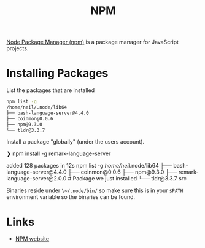 :PROPERTIES:
:ID:       0539fa9c-fc0e-4cb8-a3f4-eee46899240a
:END:
#+TITLE: NPM
#+FILETAGS: :linux:npm:

[[https://www.npmjs.com/][Node Package Manager (npm)]] is a package manager for JavaScript projects.

* Installing Packages

List the packages that are installed

#+begin_src bash
  npm list -g
  /home/neil/.node/lib64
  ├── bash-language-server@4.4.0
  ├── coinmon@0.0.6
  ├── npm@9.3.0
  └── tldr@3.3.7
#+end_src

Install a package "globally" (under the users account).


#+begin_src bash
   ❱ npm install -g remark-language-server

   added 128 packages in 12s
   npm list -g
   /home/neil/.node/lib64
   ├── bash-language-server@4.4.0
   ├── coinmon@0.0.6
   ├── npm@9.3.0
   ├── remark-language-server@2.0.0    # Package we just installed
   └── tldr@3.3.7
src

Binaries reside under ~\~/.node/bin/~ so make sure this is in your ~$PATH~ environment variable so the binaries can be
found.

* Links

+ [[https://www.npmjs.com/][NPM website]]
